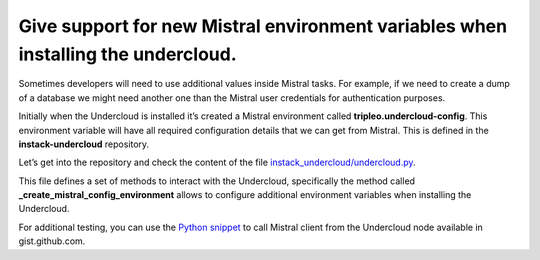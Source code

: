 Give support for new Mistral environment variables when installing the undercloud.
----------------------------------------------------------------------------------

Sometimes developers will need to use additional values inside Mistral tasks. For
example, if we need to create a dump of a database we might need another one
than the Mistral user credentials for authentication purposes.

Initially when the Undercloud is installed it’s created a Mistral
environment called **tripleo.undercloud-config**. This environment
variable will have all required configuration details that we can get
from Mistral. This is defined in the **instack-undercloud** repository.

Let’s get into the repository and check the content of the file
`instack_undercloud/undercloud.py`_.

This file defines a set of methods to interact with the Undercloud,
specifically the method called **_create_mistral_config_environment**
allows to configure additional environment variables when installing the
Undercloud.

For additional testing, you can use the `Python snippet`_ to call
Mistral client from the Undercloud node available in gist.github.com.

.. _Python snippet: https://gist.github.com/ccamacho/354f798102710d165c1f6167eb533caf#file-mistral_client_snippet-py
.. _instack_undercloud/undercloud.py: https://git.openstack.org/cgit/openstack/instack-undercloud/tree/instack_undercloud/undercloud.py
